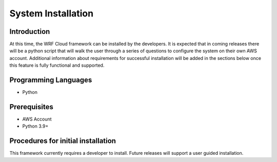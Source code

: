 .. _installation:

*******************
System Installation
*******************

Introduction
============

At this time, the WRF Cloud framework can be installed by the developers. It is expected that in coming releases there will be a python script that will walk the user through a series of questions to configure the system on their own AWS account. Additional information about requirements for successful installation will be added in the sections below once this feature is fully functional and supported. 

Programming Languages
=====================

* Python

Prerequisites
=============

* AWS Account
* Python 3.9+

Procedures for initial installation
===================================

This framework currently requires a developer to install. Future releases will support a user guided installation.
